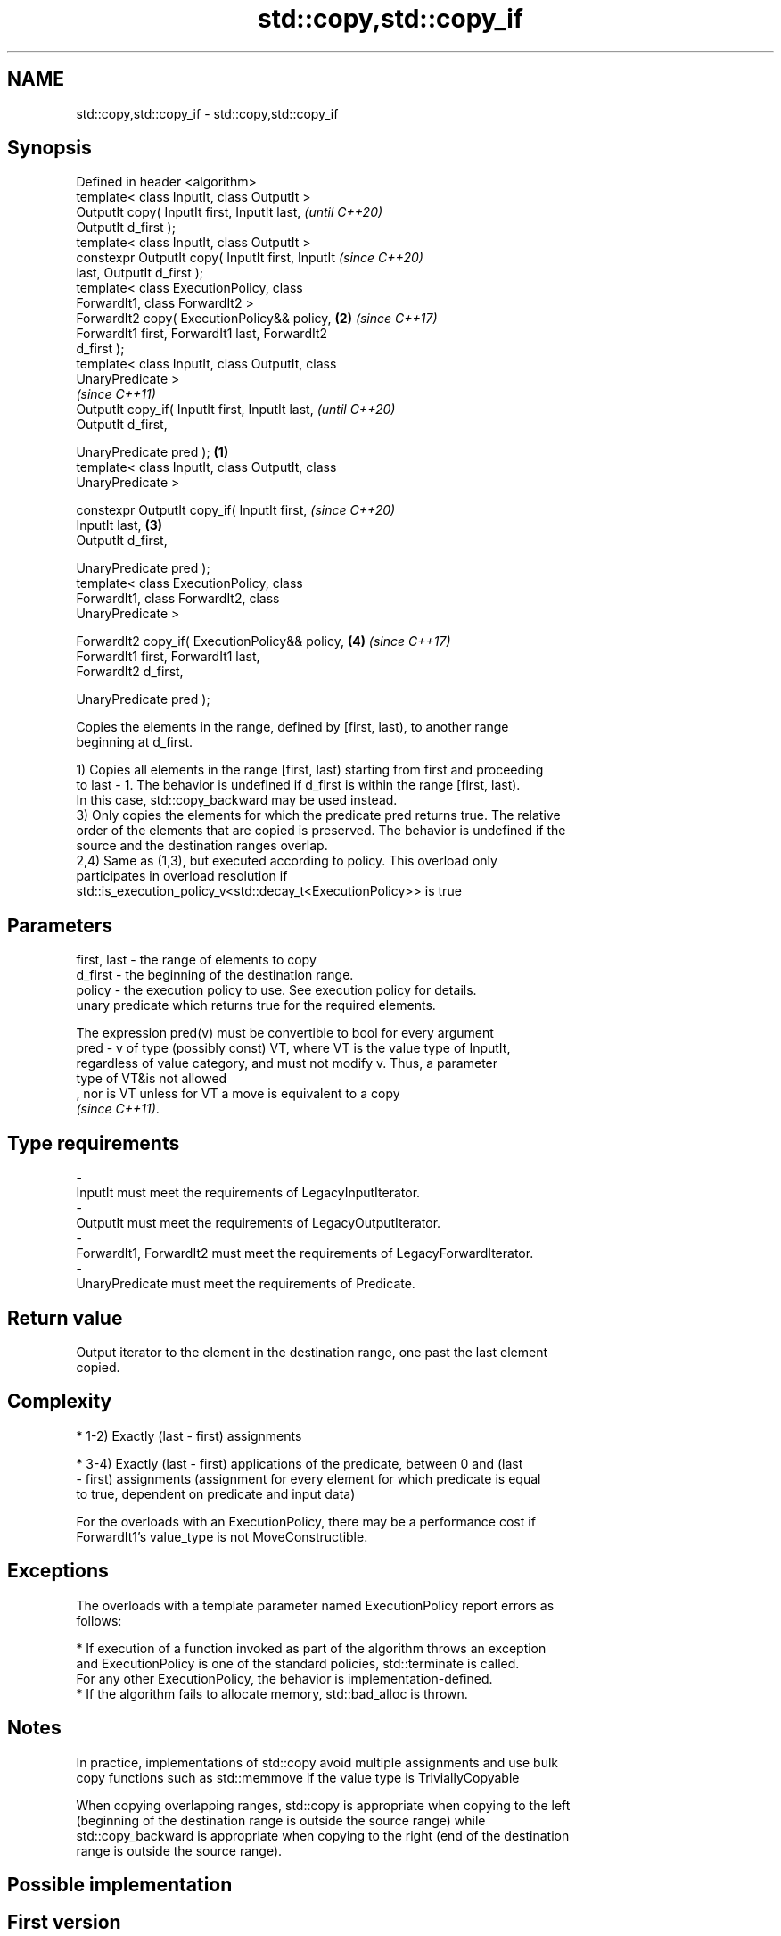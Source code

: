 .TH std::copy,std::copy_if 3 "2019.08.27" "http://cppreference.com" "C++ Standard Libary"
.SH NAME
std::copy,std::copy_if \- std::copy,std::copy_if

.SH Synopsis
   Defined in header <algorithm>
   template< class InputIt, class OutputIt >
   OutputIt copy( InputIt first, InputIt last,              \fI(until C++20)\fP
   OutputIt d_first );
   template< class InputIt, class OutputIt >
   constexpr OutputIt copy( InputIt first, InputIt          \fI(since C++20)\fP
   last, OutputIt d_first );
   template< class ExecutionPolicy, class
   ForwardIt1, class ForwardIt2 >
   ForwardIt2 copy( ExecutionPolicy&& policy,           \fB(2)\fP \fI(since C++17)\fP
   ForwardIt1 first, ForwardIt1 last, ForwardIt2
   d_first );
   template< class InputIt, class OutputIt, class
   UnaryPredicate >
                                                                          \fI(since C++11)\fP
   OutputIt copy_if( InputIt first, InputIt last,                         \fI(until C++20)\fP
   OutputIt d_first,

   UnaryPredicate pred );                           \fB(1)\fP
   template< class InputIt, class OutputIt, class
   UnaryPredicate >

   constexpr OutputIt copy_if( InputIt first,                             \fI(since C++20)\fP
   InputIt last,                                        \fB(3)\fP
   OutputIt d_first,

   UnaryPredicate pred );
   template< class ExecutionPolicy, class
   ForwardIt1, class ForwardIt2, class
   UnaryPredicate >

   ForwardIt2 copy_if( ExecutionPolicy&& policy,            \fB(4)\fP           \fI(since C++17)\fP
   ForwardIt1 first, ForwardIt1 last,
   ForwardIt2 d_first,

   UnaryPredicate pred );

   Copies the elements in the range, defined by [first, last), to another range
   beginning at d_first.

   1) Copies all elements in the range [first, last) starting from first and proceeding
   to last - 1. The behavior is undefined if d_first is within the range [first, last).
   In this case, std::copy_backward may be used instead.
   3) Only copies the elements for which the predicate pred returns true. The relative
   order of the elements that are copied is preserved. The behavior is undefined if the
   source and the destination ranges overlap.
   2,4) Same as (1,3), but executed according to policy. This overload only
   participates in overload resolution if
   std::is_execution_policy_v<std::decay_t<ExecutionPolicy>> is true

.SH Parameters

   first, last - the range of elements to copy
   d_first     - the beginning of the destination range.
   policy      - the execution policy to use. See execution policy for details.
                 unary predicate which returns true for the required elements.

                 The expression pred(v) must be convertible to bool for every argument
   pred        - v of type (possibly const) VT, where VT is the value type of InputIt,
                 regardless of value category, and must not modify v. Thus, a parameter
                 type of VT&is not allowed
                 , nor is VT unless for VT a move is equivalent to a copy
                 \fI(since C++11)\fP. 
.SH Type requirements
   -
   InputIt must meet the requirements of LegacyInputIterator.
   -
   OutputIt must meet the requirements of LegacyOutputIterator.
   -
   ForwardIt1, ForwardIt2 must meet the requirements of LegacyForwardIterator.
   -
   UnaryPredicate must meet the requirements of Predicate.

.SH Return value

   Output iterator to the element in the destination range, one past the last element
   copied.

.SH Complexity

     * 1-2) Exactly (last - first) assignments

     * 3-4) Exactly (last - first) applications of the predicate, between 0 and (last
       - first) assignments (assignment for every element for which predicate is equal
       to true, dependent on predicate and input data)

   For the overloads with an ExecutionPolicy, there may be a performance cost if
   ForwardIt1's value_type is not MoveConstructible.

.SH Exceptions

   The overloads with a template parameter named ExecutionPolicy report errors as
   follows:

     * If execution of a function invoked as part of the algorithm throws an exception
       and ExecutionPolicy is one of the standard policies, std::terminate is called.
       For any other ExecutionPolicy, the behavior is implementation-defined.
     * If the algorithm fails to allocate memory, std::bad_alloc is thrown.

.SH Notes

   In practice, implementations of std::copy avoid multiple assignments and use bulk
   copy functions such as std::memmove if the value type is TriviallyCopyable

   When copying overlapping ranges, std::copy is appropriate when copying to the left
   (beginning of the destination range is outside the source range) while
   std::copy_backward is appropriate when copying to the right (end of the destination
   range is outside the source range).

.SH Possible implementation

.SH First version
   template<class InputIt, class OutputIt>
   OutputIt copy(InputIt first, InputIt last,
                 OutputIt d_first)
   {
       while (first != last) {
           *d_first++ = *first++;
       }
       return d_first;
   }
.SH Second version
   template<class InputIt, class OutputIt, class UnaryPredicate>
   OutputIt copy_if(InputIt first, InputIt last,
                    OutputIt d_first, UnaryPredicate pred)
   {
       while (first != last) {
           if (pred(*first))
               *d_first++ = *first;
           first++;
       }
       return d_first;
   }

.SH Example

   The following code uses copy to both copy the contents of one vector to another and
   to display the resulting vector:

   
// Run this code

 #include <algorithm>
 #include <iostream>
 #include <vector>
 #include <iterator>
 #include <numeric>

 int main()
 {
     std::vector<int> from_vector(10);
     std::iota(from_vector.begin(), from_vector.end(), 0);

     std::vector<int> to_vector;
     std::copy(from_vector.begin(), from_vector.end(),
               std::back_inserter(to_vector));
 // or, alternatively,
 //  std::vector<int> to_vector(from_vector.size());
 //  std::copy(from_vector.begin(), from_vector.end(), to_vector.begin());
 // either way is equivalent to
 //  std::vector<int> to_vector = from_vector;

     std::cout << "to_vector contains: ";

     std::copy(to_vector.begin(), to_vector.end(),
               std::ostream_iterator<int>(std::cout, " "));
     std::cout << '\\n';
 }

.SH Output:

 to_vector contains: 0 1 2 3 4 5 6 7 8 9

.SH See also

   copy_backward  copies a range of elements in backwards order
                  \fI(function template)\fP
   reverse_copy   creates a copy of a range that is reversed
                  \fI(function template)\fP
   copy_n         copies a number of elements to a new location
   \fI(C++11)\fP        \fI(function template)\fP
   fill           copy-assigns the given value to every element in a range
                  \fI(function template)\fP
   remove_copy    copies a range of elements omitting those that satisfy specific
   remove_copy_if criteria
                  \fI(function template)\fP
